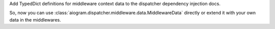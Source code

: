 Add TypedDict definitions for middleware context data to the dispatcher dependency injection docs.

So, now you can use :class:`aiogram.dispatcher.middleware.data.MiddlewareData` directly or
extend it with your own data in the middlewares.
